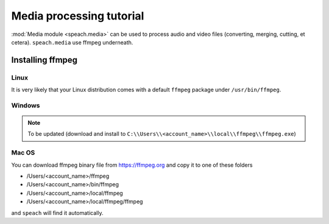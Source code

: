 .. _tut_media:

Media processing tutorial
=========================

:mod:`Media module <speach.media>` can be used to process audio and video files (converting, merging, cutting, et cetera).
``speach.media`` use ffmpeg underneath.

.. _install_ffmpeg:

Installing ffmpeg
-----------------

Linux
~~~~~

It is very likely that your Linux distribution comes with a default ``ffmpeg`` package under ``/usr/bin/ffmpeg``.

Windows
~~~~~~~

.. note::
   To be updated (download and install to ``C:\\Users\\<account_name>\\local\\ffmpeg\\ffmpeg.exe``)

Mac OS
~~~~~~

You can download ffmpeg binary file from https://ffmpeg.org and copy it to one of these folders

- /Users/<account_name>/ffmpeg
- /Users/<account_name>/bin/ffmpeg
- /Users/<account_name>/local/ffmpeg
- /Users/<account_name>/local/ffmpeg/ffmpeg

and ``speach`` will find it automatically.
